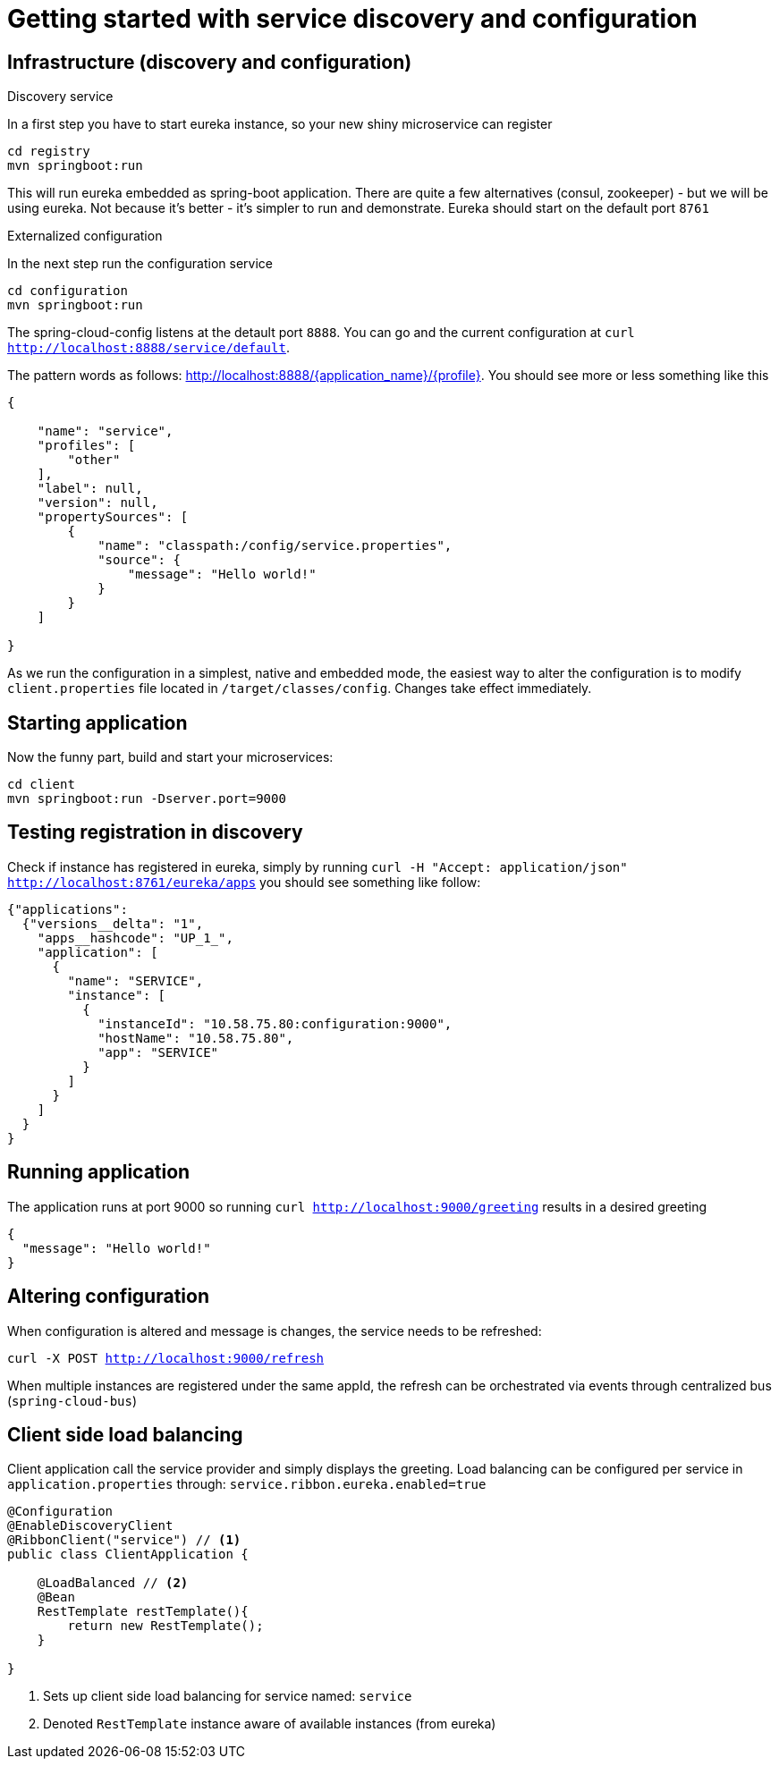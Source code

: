 # Getting started with service discovery and configuration
:port: 9000

## Infrastructure (discovery and configuration)

.Discovery service
In a first step you have to start eureka instance, so your new shiny microservice can register

`cd registry` +
`mvn springboot:run`

This will run eureka embedded as spring-boot application. There are quite a few alternatives (consul, zookeeper) - but we will be using eureka. Not because it's better - it's simpler to run and demonstrate. Eureka should start on the default port `8761`

.Externalized configuration
In the next step run the configuration service

`cd configuration` +
`mvn springboot:run`

The spring-cloud-config listens at the detault port `8888`. You can go and the current configuration at `curl http://localhost:8888/service/default`.

The pattern words as follows: http://localhost:8888/{application_name}/{profile}. You should see more or less something like this

[source, json]
----
{

    "name": "service",
    "profiles": [
        "other"
    ],
    "label": null,
    "version": null,
    "propertySources": [
        {
            "name": "classpath:/config/service.properties",
            "source": {
                "message": "Hello world!"
            }
        }
    ]

}
----

As we run the configuration in a simplest, native and embedded mode, the easiest way to alter the configuration is to modify `client.properties` file located in `/target/classes/config`. Changes take effect immediately.

## Starting application

Now the funny part, build and start your microservices:

`cd client` +
`mvn springboot:run -Dserver.port={port}`


## Testing registration in discovery

Check if instance has registered in eureka, simply by running `curl -H "Accept: application/json" http://localhost:8761/eureka/apps` you should see something like follow:

[source, json]
----
{"applications":
  {"versions__delta": "1",
    "apps__hashcode": "UP_1_",
    "application": [
      {
        "name": "SERVICE",
        "instance": [
          {
            "instanceId": "10.58.75.80:configuration:9000",
            "hostName": "10.58.75.80",
            "app": "SERVICE"
          }
        ]
      }
    ]
  }
}
----

// to properly register within eureka
////
eureka:
  client:
    serviceUrl:
      defaultZone: http://localhost:8761/eureka/

eureka:
  instance:
    leaseRenewalIntervalInSeconds: 10
    statusPageUrlPath: /admin/info
    healthCheckUrlPath: /admin/health
////

## Running application

The application runs at port {port} so running `curl http://localhost:{port}/greeting` results in a desired greeting

[source, json]
----
{
  "message": "Hello world!"
}
----

## Altering configuration

When configuration is altered and message is changes, the service needs to be refreshed:

`curl -X POST http://localhost:{port}/refresh`

When multiple instances are registered under the same appId, the refresh can be orchestrated via events through centralized bus (`spring-cloud-bus`)

## Client side load balancing

Client application call the service provider and simply displays the greeting. Load balancing can be configured per service in `application.properties` through: `service.ribbon.eureka.enabled=true`

[source, java]
----
@Configuration
@EnableDiscoveryClient
@RibbonClient("service") // <1>
public class ClientApplication {

    @LoadBalanced // <2>
    @Bean
    RestTemplate restTemplate(){
        return new RestTemplate();
    }

}
----
<1> Sets up client side load balancing for service named: `service`
<2> Denoted `RestTemplate` instance aware of available instances (from eureka)
